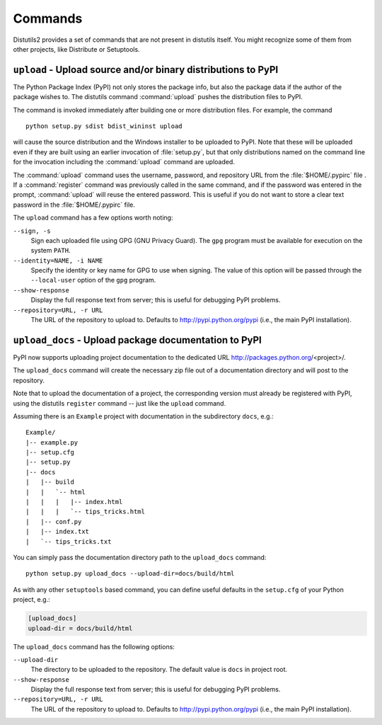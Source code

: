 ========
Commands
========

Distutils2 provides a set of commands that are not present in distutils itself.
You might recognize some of them from other projects, like Distribute or
Setuptools.

``upload`` - Upload source and/or binary distributions to PyPI
==============================================================

The Python Package Index (PyPI) not only stores the package info, but also  the
package data if the author of the package wishes to. The distutils command
:command:`upload` pushes the distribution files to PyPI.

The command is invoked immediately after building one or more distribution
files.  For example, the command ::

    python setup.py sdist bdist_wininst upload

will cause the source distribution and the Windows installer to be uploaded to
PyPI.  Note that these will be uploaded even if they are built using an earlier
invocation of :file:`setup.py`, but that only distributions named on the command
line for the invocation including the :command:`upload` command are uploaded.

The :command:`upload` command uses the username, password, and repository URL
from the :file:`$HOME/.pypirc` file . If a :command:`register` command was
previously called in the same command, and if the password was entered in the
prompt, :command:`upload` will reuse the entered password. This is useful if
you do not want to store a clear text password in the :file:`$HOME/.pypirc`
file.

The ``upload`` command has a few options worth noting:

``--sign, -s``
    Sign each uploaded file using GPG (GNU Privacy Guard).  The ``gpg`` program
    must be available for execution on the system ``PATH``.

``--identity=NAME, -i NAME``
    Specify the identity or key name for GPG to use when signing.  The value of
    this option will be passed through the ``--local-user`` option of the
    ``gpg`` program.

``--show-response``
    Display the full response text from server; this is useful for debugging
    PyPI problems.

``--repository=URL, -r URL``
    The URL of the repository to upload to.  Defaults to
    http://pypi.python.org/pypi (i.e., the main PyPI installation).


``upload_docs`` - Upload package documentation to PyPI
======================================================

PyPI now supports uploading project documentation to the dedicated URL
http://packages.python.org/<project>/.

The ``upload_docs`` command will create the necessary zip file out of a
documentation directory and will post to the repository.

Note that to upload the documentation of a project, the corresponding version
must already be registered with PyPI, using the distutils ``register``
command -- just like the ``upload`` command.

Assuming there is an ``Example`` project with documentation in the
subdirectory ``docs``, e.g.::

  Example/
  |-- example.py
  |-- setup.cfg
  |-- setup.py
  |-- docs
  |   |-- build
  |   |   `-- html
  |   |   |   |-- index.html
  |   |   |   `-- tips_tricks.html
  |   |-- conf.py
  |   |-- index.txt
  |   `-- tips_tricks.txt

You can simply pass the documentation directory path to the ``upload_docs``
command::

    python setup.py upload_docs --upload-dir=docs/build/html

As with any other ``setuptools`` based command, you can define useful
defaults in the ``setup.cfg`` of your Python project, e.g.:

.. code-block:: ini

    [upload_docs]
    upload-dir = docs/build/html

The ``upload_docs`` command has the following options:

``--upload-dir``
    The directory to be uploaded to the repository. The default value is
    ``docs`` in project root.

``--show-response``
    Display the full response text from server; this is useful for debugging
    PyPI problems.

``--repository=URL, -r URL``
    The URL of the repository to upload to.  Defaults to
    http://pypi.python.org/pypi (i.e., the main PyPI installation).


